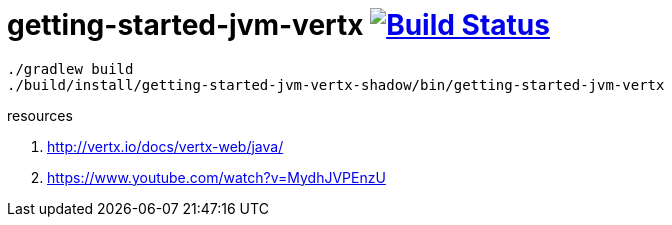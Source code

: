 = getting-started-jvm-vertx image:https://travis-ci.org/daggerok/vertx-examples.svg?branch=master["Build Status", link="https://travis-ci.org/daggerok/vertx-examples"]

----
./gradlew build
./build/install/getting-started-jvm-vertx-shadow/bin/getting-started-jvm-vertx
----

resources

. http://vertx.io/docs/vertx-web/java/
. https://www.youtube.com/watch?v=MydhJVPEnzU
